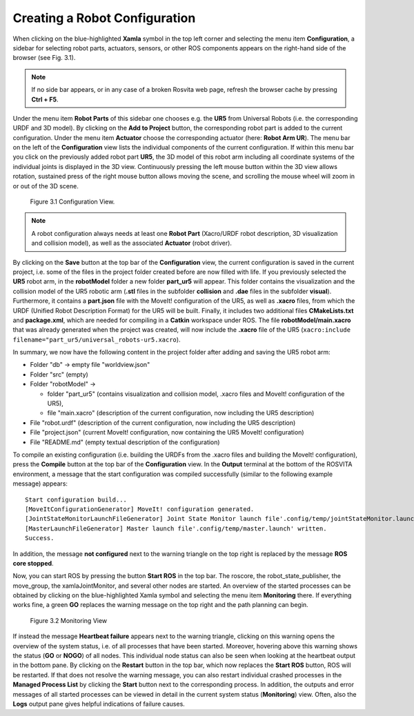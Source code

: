 .. _robot-config-label:

********************************
Creating a Robot Configuration
********************************

When clicking on the blue-highlighted **Xamla** symbol in the top left corner and selecting the menu item **Configuration**, 
a sidebar for selecting robot parts, actuators, sensors, or other ROS components appears on the right-hand side of the browser (see Fig. 3.1).

.. note:: If no side bar appears, or in any case of a broken Rosvita web page, refresh the browser cache by pressing **Ctrl + F5**.

Under the menu item **Robot Parts** of this sidebar one chooses e.g. the **UR5** from Universal Robots (i.e. the corresponding URDF and 3D model). 
By clicking on the **Add to Project** button, the corresponding robot part is added to the current configuration.
Under the menu item **Actuator** choose the corresponding actuator (here: **Robot Arm UR**).
The menu bar on the left of the **Configuration** view lists the individual components of the current configuration. 
If within this menu bar you click on the previously added robot part **UR5**, 
the 3D model of this robot arm including all coordinate systems of the individual joints is displayed in the 3D view. 
Continuously pressing the left mouse button within the 3D view allows rotation, sustained press of the right mouse button allows moving the scene, and scrolling the mouse wheel will zoom in or out of the 3D scene.

.. figure:: images/Configuration_View.png

   Figure 3.1  Configuration View.

.. note:: A robot configuration always needs at least one **Robot Part** (Xacro/URDF robot description, 3D visualization and collision model), as well as the associated **Actuator** (robot driver).

By clicking on the **Save** button at the top bar of the **Configuration** view, the current configuration is saved 
in the current project, i.e. some of the files in the project folder created before are now filled with life.
If you previously selected the **UR5** robot arm, in the **robotModel** folder a new folder 
**part_ur5** will appear. This folder contains the visualization and the collision model of the UR5 robotic arm 
(**.stl** files in the subfolder **collision** and **.dae** files in the subfolder **visual**). 
Furthermore, it contains a **part.json** file with the MoveIt! configuration of the UR5, as well as **.xacro** files, 
from which the URDF (Unified Robot Description Format) for the UR5 will be built. 
Finally, it includes two additional files **CMakeLists.txt** and **package.xml**, 
which are needed for compiling in a **Catkin** workspace under ROS. 
The file **robotModel/main.xacro** that was already generated when the project was created, 
will now include the **.xacro** file of the UR5 (``xacro:include filename="part_ur5/universal_robots-ur5.xacro``).

In summary, we now have the following content in the project folder after adding and saving the UR5 robot arm:

* Folder "db" -> empty file "worldview.json"
* Folder "src" (empty)
* Folder "robotModel" ->

  * folder "part_ur5" (contains visualization and collision model, .xacro files and MoveIt! configuration of the UR5), 
  * file "main.xacro" (description of the current configuration, now including the UR5 description)

* File "robot.urdf" (description of the current configuration, now including the UR5 description)
* File "project.json" (current MoveIt! configuration, now containing the UR5 MoveIt! configuration)
* File "README.md" (empty textual description of the configuration)

To compile an existing configuration
(i.e. building the URDFs from the .xacro files and building the MoveIt! configuration),
press the **Compile** button at the top bar of the **Configuration** view.
In the **Output** terminal at the bottom of the ROSVITA environment, a message that the start configuration 
was compiled successfully (similar to the following example message) appears::

   Start configuration build...
   [MoveItConfigurationGenerator] MoveIt! configuration generated.
   [JointStateMonitorLaunchFileGenerator] Joint State Monitor launch file'.config/temp/jointStateMonitor.launch' written.
   [MasterLaunchFileGenerator] Master launch file'.config/temp/master.launch' written.
   Success.

In addition, the message **not configured** next to the warning triangle on the top right is replaced by the
message **ROS core stopped**.

Now, you can start ROS by pressing the button **Start ROS** in the top bar.
The roscore, the robot_state_publisher, the move_group, the xamlaJointMonitor, and several other nodes are started.
An overview of the started processes can be obtained by clicking on the blue-highlighted Xamla symbol 
and selecting the menu item **Monitoring** there. If everything works fine, a green **GO** replaces the warning message on the top right and the path planning can begin.

.. figure:: images/Monitoring_View.png

   Figure 3.2  Monitoring View

If instead the message **Heartbeat failure** appears next to the warning triangle,
clicking on this warning opens the overview of the system status, i.e. of all processes that have been started.
Moreover, hovering above this warning shows the status (**GO** or **NOGO**) of all nodes. This individual node status can also be seen when looking at the heartbeat output in the bottom pane.  
By clicking on the **Restart** button in the top bar, which now replaces the **Start ROS** button, ROS will be restarted. 
If that does not resolve the warning message, you can also restart individual crashed processes in the 
**Managed Process List** by clicking the **Start** button next to the corresponding process. 
In addition, the outputs and error messages of all started processes can be viewed in detail in the current system status (**Monitoring**) view. Often, also the **Logs** output pane gives helpful indications of failure causes.

